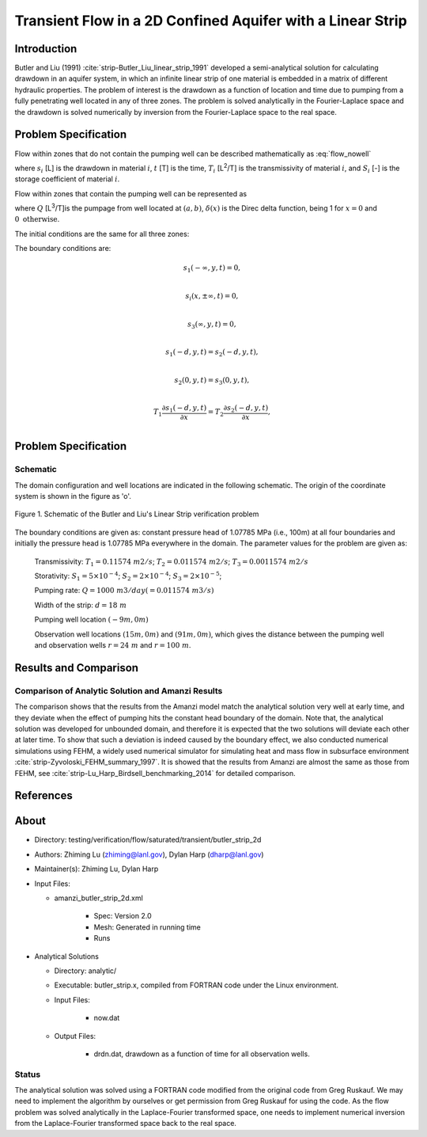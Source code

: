 Transient Flow in a 2D Confined Aquifer with a Linear Strip
===========================================================

Introduction
------------

Butler and Liu (1991) :cite:`strip-Butler_Liu_linear_strip_1991` developed a semi-analytical solution for calculating drawdown in an aquifer system, in which an infinite linear strip of one material is embedded in a matrix of different hydraulic properties. The problem of interest is the drawdown as a function of location and time due to pumping from a fully penetrating well located in any of three zones. The problem is solved analytically in the Fourier-Laplace space and the drawdown is solved numerically by inversion from the Fourier-Laplace space to the real space.

Problem Specification
---------------------

Flow within zones that do not contain the pumping well can be described mathematically as :eq:`flow_nowell`

.. math:: \frac{\partial ^2 s_i}{\partial x^2} 
   + \frac{\partial ^2 s_i}{\partial y^2} 
   = \frac{S_i}{T_i} \frac{\partial s_i}{\partial t},
  :label: flow_nowell

where 
:math:`s_i` [L] is the drawdown in material :math:`i`,
:math:`t` [T] is the time,
:math:`T_i` [L\ :sup:`2`\/T] is the transmissivity of material :math:`i`, and
:math:`S_i` [-] is the storage coefficient of material :math:`i`.

Flow within zones that contain the pumping well can be represented as

.. math:: \frac{\partial ^2 s_i}{\partial x^2} 
   + \frac{\partial ^2 s_i}{\partial y^2} 
   + \frac{Q}{T_i} \delta(x-a)\delta(y-b)
   = \frac{S_i}{T_i} \frac{\partial s_i}{\partial t},
  :label: flow_well

where
:math:`Q` [L\ :sup:`3`\/T]is the pumpage from well located at :math:`(a,b)`,
:math:`\delta(x)` is the Direc delta function, being 1 for :math:`x = 0` and :math:`0 \text{ otherwise}`.

The initial conditions are the same for all three zones:

.. math:: s_i(x,y,0) =0.
  :label: ic_ButlerLiu_strip

The boundary conditions are:

.. math:: 
.. math::    s_1(-\infty, y, t) =  0,\\
.. math::      s_i(x,\pm\infty, t) =  0, \\
.. math::     s_3(\infty, y, t) =  0,\\
.. math::     s_1(-d, y, t) =  s_2(-d, y, t),\\
.. math::     s_2(0, y, t) =  s_3(0, y, t),\\
.. math::      T_1\frac{\partial s_1(-d,y,t)}{\partial x} = T_2\frac{\partial s_2(-d,y,t)}{\partial x},\\
.. math::      T_2\frac{\partial s_2(0,y,t)}{\partial x} = T_3\frac{\partial s_3(0,y,t)}{\partial x}.
  :label: bc_ButlerLiu_strip



Problem Specification
---------------------

Schematic
~~~~~~~~~

The domain configuration and well locations are indicated in the following schematic. The origin of the coordinate system is shown in the figure as 'o'.

.. figure:: schematic/butler_strip_schematic.png
    :figclass: align-center
    :width: 600 px

    Figure 1.  Schematic of the Butler and Liu's Linear Strip verification problem 


The boundary conditions are given as: constant pressure head of 1.07785 MPa (i.e., 100m) at all four boundaries and initially the pressure head is 1.07785 MPa everywhere in the domain. The parameter values for the problem are given as:

	Transmissivity: :math:`\;\; T_1 = 0.11574 \; m2/s`; :math:`T_2 = 0.011574 \;m2/s`; :math:`T_3 = 0.0011574 \;m2/s`

	Storativity: :math:`\;\; S_1 = 5\times 10^{-4}`; :math:`S_2 = 2\times 10^{-4}`; :math:`S_3 = 2\times 10^{-5}`;

	Pumping rate: :math:`\;\; Q = 1000 \;m3/day (= 0.011574 \;m3/s)`

	Width of the strip: :math:`\;\; d = 18 \;m`

	Pumping well location :math:`\;\; (-9 m, 0 m)`

	Observation well locations :math:`(15 m, 0 m)` and :math:`(91 m, 0 m)`, which gives the distance between the pumping well and observation wells :math:`r = 24 \;m` and :math:`r = 100 \;m`.


Results and Comparison
----------------------


.. _plot_ButlerLiu_strip:

Comparison of  Analytic Solution and Amanzi Results
~~~~~~~~~~~~~~~~~~~~~~~~~~~~~~~~~~~~~~~~~~~~~~~~~~~~~~

.. plot:: amanzi_butler_strip_2d.py
             :align: center


The comparison shows that the results from the Amanzi model match the analytical solution very well at early time, and they deviate when the effect of pumping hits the constant head boundary of the domain. Note that, the analytical solution was developed for unbounded domain, and therefore it is expected that the two solutions will deviate each other at later time.
To show that such a deviation is indeed caused by the boundary effect, we also conducted numerical simulations using 
FEHM, a widely used numerical simulator for simulating heat and mass flow in subsurface environment :cite:`strip-Zyvoloski_FEHM_summary_1997`. It is showed that the results from Amanzi are almost the same as those from FEHM, see :cite:`strip-Lu_Harp_Birdsell_benchmarking_2014` for detailed comparison.

References
----------

.. bibliography:: /bib/ascem.bib
   :filter: docname in docnames
   :style:  alpha
   :keyprefix: strip-

	    
About
-----

* Directory: testing/verification/flow/saturated/transient/butler_strip_2d

* Authors:  Zhiming Lu (zhiming@lanl.gov),  Dylan Harp (dharp@lanl.gov)

* Maintainer(s):  Zhiming Lu,  Dylan Harp

* Input Files: 
  
  * amanzi_butler_strip_2d.xml
 
     * Spec: Version 2.0
     * Mesh: Generated in running time
     * Runs

* Analytical Solutions

  * Directory: analytic/

  * Executable: butler_strip.x, compiled from FORTRAN code under the Linux environment.

  * Input Files:

     * now.dat

  * Output Files:
   
     * drdn.dat,  drawdown as a function of time for all observation wells.

Status
~~~~~~

The analytical solution was solved using a FORTRAN code modified from the original code from Greg Ruskauf.
We may need to implement the algorithm by ourselves or get permission from Greg Ruskauf for using the code.
As the flow problem was solved analytically in the Laplace-Fourier transformed space, one needs to implement
numerical inversion from the Laplace-Fourier transformed space back to the real space.

